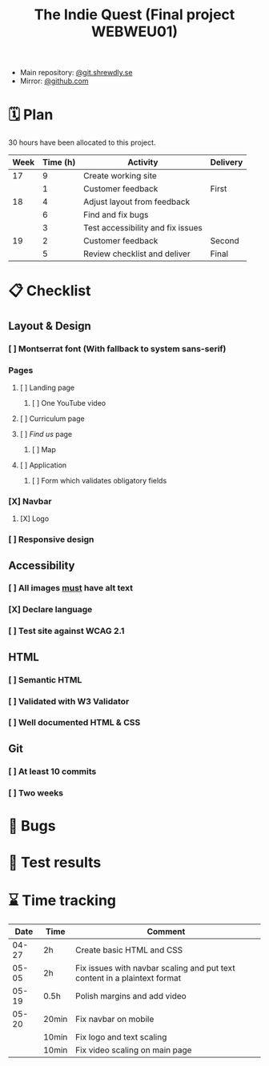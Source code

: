 :PROPERTIES:
:ID:       03720a65-47f0-4d61-854e-e47ae3a701fa
:mtime:    20220423015257
:ctime:    20220423015255
:END:
#+TODO: IMPORTANT BUG FIXING | FIXED
#+Title: The Indie Quest (Final project WEBWEU01)

 * Main repository: [[https://git.shrewdly.se/kasper/webweu01-slutprojekt][@git.shrewdly.se]]
 * Mirror: [[https://github.com/bu156/webweu01-slutprojekt][@github.com]]

* 🗓️ Plan
30 hours have been allocated to this project.
|------+----------+-----------------------------------+----------|
| Week | Time (h) | Activity                          | Delivery |
|------+----------+-----------------------------------+----------|
|   17 |        9 | Create working site               |          |
|      |        1 | Customer feedback                 | First    |
|------+----------+-----------------------------------+----------|
|   18 |        4 | Adjust layout from feedback       |          |
|      |        6 | Find and fix bugs                 |          |
|      |        3 | Test accessibility and fix issues |          |
|------+----------+-----------------------------------+----------|
|   19 |        2 | Customer feedback                 | Second   |
|      |        5 | Review checklist and deliver      | Final    |
|------+----------+-----------------------------------+----------|

* 📋 Checklist
** Layout & Design
*** [ ] Montserrat font (With fallback to system sans-serif)
*** Pages
**** [ ] Landing page
***** [ ] One YouTube video
**** [ ] Curriculum page
**** [ ] /Find us/ page
***** [ ] Map
**** [ ] Application
***** [ ] Form which validates obligatory fields
*** [X] Navbar
**** [X] Logo
*** [ ] Responsive design
** Accessibility
*** [ ] All images _must_ have alt text
*** [X] Declare language
*** [ ] Test site against WCAG 2.1
** HTML
*** [ ] Semantic HTML
*** [ ] Validated with W3 Validator
*** [ ] Well documented HTML & CSS
** Git
*** [ ] At least 10 commits
*** [ ] Two weeks
* 🐛 Bugs
* 🧪 Test results

* ⌛ Time tracking

|-------+-------+---------------------------------------------------------------------------|
|  Date | Time  | Comment                                                                   |
|-------+-------+---------------------------------------------------------------------------|
| 04-27 | 2h    | Create basic HTML and CSS                                                 |
| 05-05 | 2h    | Fix issues with navbar scaling and put text content in a plaintext format |
| 05-19 | 0.5h  | Polish margins and add video                                              |
| 05-20 | 20min | Fix navbar on mobile                                                      |
|       | 10min | Fix logo and text scaling                                                 |
|       | 10min | Fix video scaling on main page                                            |
|-------+-------+---------------------------------------------------------------------------|
